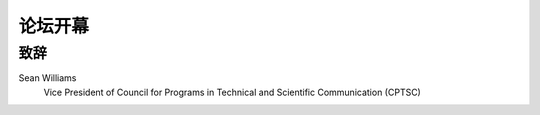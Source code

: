 =============================
论坛开幕
=============================

致辞
====================

Sean Williams
    Vice President of Council for Programs in Technical and Scientific Communication (CPTSC)

.. raw:: html

   <iframe src="//player.bilibili.com/player.html?aid=800787627&bvid=BV1ry4y1i72p&cid=272247309&page=1" scrolling="no" border="0" frameborder="no" framespacing="0" allowfullscreen="true"> </iframe>     